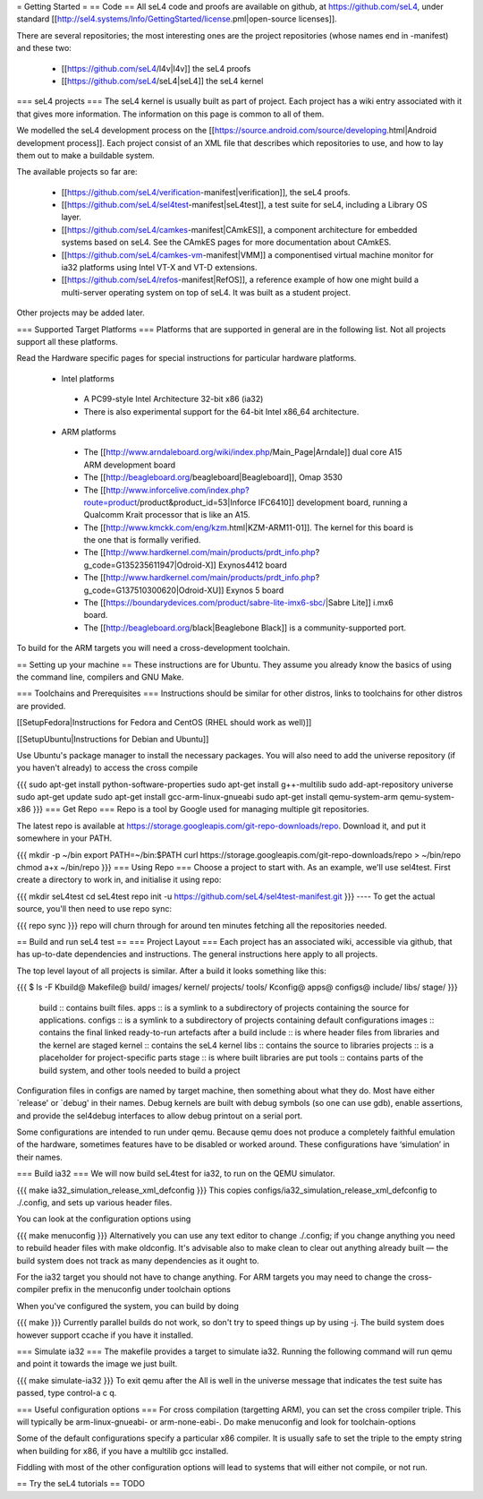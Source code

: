 = Getting Started =
== Code ==
All seL4 code and proofs are available on github, at https://github.com/seL4, under standard [[http://sel4.systems/Info/GettingStarted/license.pml|open-source licenses]].

There are several repositories; the most interesting ones are the project repositories (whose names end in -manifest) and these two:

 * [[https://github.com/seL4/l4v|l4v]] the seL4 proofs
 * [[https://github.com/seL4/seL4|seL4]] the seL4 kernel

=== seL4 projects ===
The seL4 kernel is usually built as part of project. Each project has a wiki entry associated with it that gives more information. The information on this page is common to all of them.

We modelled the seL4 development process on the [[https://source.android.com/source/developing.html|Android development process]]. Each project consist of an XML file that describes which repositories to use, and how to lay them out to make a buildable system.

The available projects so far are:

 * [[https://github.com/seL4/verification-manifest|verification]], the seL4 proofs.
 * [[https://github.com/seL4/sel4test-manifest|seL4test]], a test suite for seL4, including a Library OS layer.
 * [[https://github.com/seL4/camkes-manifest|CAmkES]], a component architecture for embedded systems based on seL4. See the CAmkES pages for more documentation about CAmkES.
 * [[https://github.com/seL4/camkes-vm-manifest|VMM]] a componentised virtual machine monitor for ia32 platforms using Intel VT-X and VT-D extensions.
 * [[https://github.com/seL4/refos-manifest|RefOS]], a reference example of how one might build a multi-server operating system on top of seL4. It was built as a student project.

Other projects may be added later.

=== Supported Target Platforms ===
Platforms that are supported in general are in the following list. Not all projects support all these platforms.

Read the Hardware specific pages for special instructions for particular hardware platforms.

 * Intel platforms
  * A PC99-style Intel Architecture 32-bit x86 (ia32)
  * There is also experimental support for the 64-bit Intel x86_64 architecture.
 * ARM platforms
  * The [[http://www.arndaleboard.org/wiki/index.php/Main_Page|Arndale]] dual core A15 ARM development board
  * The [[http://beagleboard.org/beagleboard|Beagleboard]], Omap 3530
  * The [[http://www.inforcelive.com/index.php?route=product/product&product_id=53|Inforce IFC6410]] development board, running a Qualcomm Krait processor that is like an A15.
  * The [[http://www.kmckk.com/eng/kzm.html|KZM-ARM11-01]]. The kernel for this board is the one that is formally verified.
  * The [[http://www.hardkernel.com/main/products/prdt_info.php?g_code=G135235611947|Odroid-X]] Exynos4412 board
  * The [[http://www.hardkernel.com/main/products/prdt_info.php?g_code=G137510300620|Odroid-XU]] Exynos 5 board
  * The [[https://boundarydevices.com/product/sabre-lite-imx6-sbc/|Sabre Lite]] i.mx6 board.
  * The [[http://beagleboard.org/black|Beaglebone Black]] is a community-supported port.

To build for the ARM targets you will need a cross-development toolchain.

== Setting up your machine ==
These instructions are for Ubuntu. They assume you already know the basics of using the command line, compilers and GNU Make.

=== Toolchains and Prerequisites ===
Instructions should be similar for other distros, links to toolchains for other distros are provided.

[[SetupFedora|Instructions for Fedora and CentOS (RHEL should work as well)]]

[[SetupUbuntu|Instructions for Debian and Ubuntu]]

Use Ubuntu's package manager to install the necessary packages. You will also need to add the universe repository (if you haven't already) to access the cross compile

{{{
sudo apt-get install python-software-properties
sudo apt-get install g++-multilib
sudo add-apt-repository universe
sudo apt-get update
sudo apt-get install gcc-arm-linux-gnueabi
sudo apt-get install qemu-system-arm qemu-system-x86
}}}
=== Get Repo ===
Repo is a tool by Google used for managing multiple git repositories.

The latest repo is available at https://storage.googleapis.com/git-repo-downloads/repo.   Download it, and put it somewhere in your PATH.

{{{
mkdir -p ~/bin
export PATH=~/bin:$PATH
curl https://storage.googleapis.com/git-repo-downloads/repo > ~/bin/repo
chmod a+x ~/bin/repo
}}}
=== Using Repo ===
Choose a project to start with. As an example, we'll use   sel4test. First create a directory to work in, and initialise it   using repo:

{{{
mkdir seL4test
cd seL4test
repo init -u https://github.com/seL4/sel4test-manifest.git
}}}
----
To get the actual source,   you'll then need to use repo sync:

{{{
repo sync
}}}
repo will churn through for around ten minutes fetching all the   repositories needed.

== Build and run seL4 test ==
=== Project Layout ===
Each project has an associated wiki, accessible via github, that   has up-to-date dependencies and instructions. The general   instructions here apply to all projects.

The top level layout of all projects is similar. After a build it   looks something like this:

{{{
$ ls -F
Kbuild@   Makefile@  build/    images/   kernel/  projects/  tools/
Kconfig@  apps@      configs@  include/  libs/    stage/
}}}
 build   ::      contains built files.
 apps   ::      is a symlink to a subdirectory of projects     containing the source for applications.
 configs   ::      is a symlink to a subdirectory of projects     containing default configurations
 images   ::      contains the final linked ready-to-run artefacts after a build
 include   ::      is where header files from libraries and the kernel are staged
 kernel   ::      contains the seL4 kernel
 libs   ::      contains the source to libraries
 projects   ::      is a placeholder for project-specific parts
 stage   ::      is where built libraries are put
 tools   ::      contains parts of the build system, and other tools needed to     build a project

Configuration files in configs are named by target   machine, then something about what they do. Most have either   `release' or `debug' in their names. Debug kernels are built with   debug symbols (so one can use gdb), enable   assertions, and provide the sel4debug interfaces to allow debug   printout on a serial port.

Some configurations are intended to run under qemu. Because qemu   does not produce a completely faithful emulation of the hardware,   sometimes features have to be disabled or worked around. These   configurations have ‘simulation’ in their names.

=== Build ia32 ===
We will now build seL4test for ia32, to run on the QEMU simulator.

{{{
make ia32_simulation_release_xml_defconfig
}}}
This copies   configs/ia32_simulation_release_xml_defconfig to   ./.config, and sets up various header files.

You can look at the configuration options using

{{{
make menuconfig
}}}
Alternatively you can use any text editor to change   ./.config; if you change anything you need to   rebuild header files with make oldconfig. It's   advisable also to make clean to clear out anything   already built — the build system does not track as many   dependencies as it ought to.

For the ia32 target you should not have to change anything. For   ARM targets you may need to change the cross-compiler prefix in   the menuconfig under toolchain options

When you've configured the system, you can build by doing

{{{
make
}}}
Currently parallel builds do not work, so don't try to speed   things up by using -j. The build system does however   support ccache if you have it installed.

=== Simulate ia32 ===
The makefile provides a target to simulate ia32. Running the following command will run qemu and point it towards the image we just built.

{{{
make simulate-ia32
}}}
To exit qemu after the All is well in the universe   message that indicates the test suite has passed, type control-a   c q.

=== Useful configuration options ===
For cross compilation (targetting ARM), you can set the cross   compiler triple. This will typically be   arm-linux-gnueabi- or arm-none-eabi-.   Do make menuconfig and look for   toolchain-options

Some of the default configurations specify a particular x86   compiler. It is usually safe to set the triple to the empty   string when building for x86, if you have a multilib gcc   installed.

Fiddling with most of the other configuration options will lead   to systems that will either not compile, or not run.

== Try the seL4 tutorials ==
TODO
